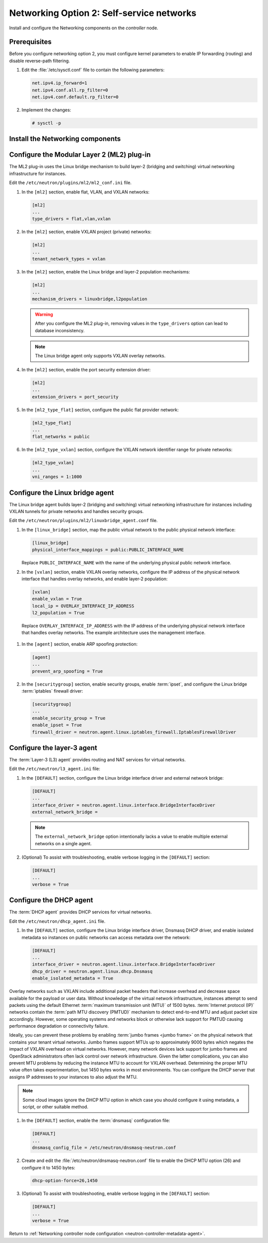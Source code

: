 Networking Option 2: Self-service networks
~~~~~~~~~~~~~~~~~~~~~~~~~~~~~~~~~~~~~~~~~~

Install and configure the Networking components on the *controller* node.

Prerequisites
-------------

Before you configure networking option 2, you must configure kernel
parameters to enable IP forwarding (routing) and disable reverse-path
filtering.

#. Edit the :file:`/etc/sysctl.conf` file to contain the following parameters:

   .. code-block:: ini

      net.ipv4.ip_forward=1
      net.ipv4.conf.all.rp_filter=0
      net.ipv4.conf.default.rp_filter=0

#. Implement the changes:

   .. code-block:: console

      # sysctl -p

Install the Networking components
---------------------------------

.. only:: ubuntu

   .. code:: console

      # apt-get install neutron-server neutron-plugin-ml2 \
        neutron-plugin-linuxbridge-agent neutron-l3-agent neutron-dhcp-agent \
        neutron-metadata-agent python-neutronclient

.. only:: rdo

   .. code:: console

      # yum install openstack-neutron openstack-neutron-ml2 \
        openstack-neutron-linuxbridge python-neutronclient

.. only:: obs

   .. code:: console

      # zypper install --no-recommends openstack-neutron \
        openstack-neutron-server openstack-neutron-linuxbridge-agent \
        openstack-neutron-l3-agent openstack-neutron-dhcp-agent \
        openstack-neutron-metadata-agent ipset

.. only:: debian

   Install and configure the Networking components
   -----------------------------------------------

   #. .. code:: console

         # apt-get install neutron-server neutron-plugin-linuxbridge-agent \
           neutron-dhcp-agent neutron-metadata-agent

      For networking option 2, also install the ``neutron-l3-agent`` package.

   #. Respond to prompts for `database
      management <#debconf-dbconfig-common>`__, `Identity service
      credentials <#debconf-keystone_authtoken>`__, `service endpoint
      registration <#debconf-api-endpoints>`__, and `message queue
      credentials <#debconf-rabbitmq>`__.

   #. Select the ML2 plug-in:

      .. image:: figures/debconf-screenshots/neutron_1_plugin_selection.png

      .. note::

         Selecting the ML2 plug-in also populates the ``service_plugins`` and
         ``allow_overlapping_ips`` options in the
         :file:`/etc/neutron/neutron.conf` file with the appropriate values.

.. only:: ubuntu or rdo or obs

   Configure the Networking server component
   -----------------------------------------

   Edit the ``/etc/neutron/neutron.conf`` file.

   #. In the ``[database]`` section, configure database access:

      .. code:: ini

         [database]
         ...
         connection = mysql+pymysql://neutron:NEUTRON_DBPASS@controller/neutron

      Replace ``NEUTRON_DBPASS`` with the password you chose for the
      database.

   #. In the ``[DEFAULT]`` section, enable the Modular Layer 2 (ML2)
      plug-in, router service, and overlapping IP addresses:

      .. code:: ini

         [DEFAULT]
         ...
         core_plugin = ml2
         service_plugins = router
         allow_overlapping_ips = True

   #. In the ``[DEFAULT]`` and ``[oslo_messaging_rabbit]`` sections,
      configure RabbitMQ message queue access:

      .. code-block:: ini

         [DEFAULT]
         ...
         rpc_backend = rabbit

         [oslo_messaging_rabbit]
         ...
         rabbit_host = controller
         rabbit_userid = openstack
         rabbit_password = RABBIT_PASS

      Replace ``RABBIT_PASS`` with the password you chose for the
      ``openstack`` account in RabbitMQ.

   #. In the ``[DEFAULT]`` and ``[keystone_authtoken]`` sections, configure
      Identity service access:

      .. code-block:: ini

         [DEFAULT]
         ...
         auth_strategy = keystone

         [keystone_authtoken]
         ...
         auth_uri = http://controller:5000
         auth_url = http://controller:35357
         auth_plugin = password
         project_domain_id = default
         user_domain_id = default
         project_name = service
         username = neutron
         password = NEUTRON_PASS

      Replace ``NEUTRON_PASS`` with the password you chose for the ``neutron``
      user in the Identity service.

      .. note::

         Comment out or remove any other options in the
         ``[keystone_authtoken]`` section.

   #. In the ``[DEFAULT]`` and ``[nova]`` sections, configure Networking to
      notify Compute of network topology changes:

      .. code-block:: ini

         [DEFAULT]
         ...
         notify_nova_on_port_status_changes = True
         notify_nova_on_port_data_changes = True
         nova_url = http://controller:8774/v2

         [nova]
         ...
         auth_url = http://controller:35357
         auth_plugin = password
         project_domain_id = default
         user_domain_id = default
         region_name = RegionOne
         project_name = service
         username = nova
         password = NOVA_PASS

      Replace ``NOVA_PASS`` with the password you chose for the ``nova``
      user in the Identity service.

   #. (Optional) To assist with troubleshooting, enable verbose logging in
      the ``[DEFAULT]`` section:

      .. code:: ini

         [DEFAULT]
         ...
         verbose = True

Configure the Modular Layer 2 (ML2) plug-in
-------------------------------------------

The ML2 plug-in uses the Linux bridge mechanism to build layer-2 (bridging
and switching) virtual networking infrastructure for instances.

Edit the ``/etc/neutron/plugins/ml2/ml2_conf.ini`` file.

#. In the ``[ml2]`` section, enable flat, VLAN, and VXLAN networks:

   .. code:: ini

      [ml2]
      ...
      type_drivers = flat,vlan,vxlan

#. In the ``[ml2]`` section, enable VXLAN project (private) networks:

   .. code:: ini

      [ml2]
      ...
      tenant_network_types = vxlan

#. In the ``[ml2]`` section, enable the Linux bridge and layer-2 population
   mechanisms:

   .. code:: ini

      [ml2]
      ...
      mechanism_drivers = linuxbridge,l2population

   .. warning::

      After you configure the ML2 plug-in, removing values in the
      ``type_drivers`` option can lead to database inconsistency.

   .. note::

      The Linux bridge agent only supports VXLAN overlay networks.

#. In the ``[ml2]`` section, enable the port security extension driver:

   .. code:: ini

      [ml2]
      ...
      extension_drivers = port_security

#. In the ``[ml2_type_flat]`` section, configure the public flat provider
   network:

   .. code-block:: ini

      [ml2_type_flat]
      ...
      flat_networks = public

#. In the ``[ml2_type_vxlan]`` section, configure the VXLAN network identifier
   range for private networks:

   .. code:: ini

      [ml2_type_vxlan]
      ...
      vni_ranges = 1:1000

Configure the Linux bridge agent
--------------------------------

The Linux bridge agent builds layer-2 (bridging and switching) virtual
networking infrastructure for instances including VXLAN tunnels for private
networks and handles security groups.

Edit the ``/etc/neutron/plugins/ml2/linuxbridge_agent.conf`` file.

#. In the ``[linux_bridge]`` section, map the public virtual network to the
   public physical network interface:

   .. code-block:: ini

      [linux_bridge]
      physical_interface_mappings = public:PUBLIC_INTERFACE_NAME

   Replace ``PUBLIC_INTERFACE_NAME`` with the name of the underlying physical
   public network interface.

#. In the ``[vxlan]`` section, enable VXLAN overlay networks, configure the
   IP address of the physical network interface that handles overlay
   networks, and enable layer-2 population:

   .. code-block:: ini

      [vxlan]
      enable_vxlan = True
      local_ip = OVERLAY_INTERFACE_IP_ADDRESS
      l2_population = True

  Replace ``OVERLAY_INTERFACE_IP_ADDRESS`` with the IP address of the
  underlying physical network interface that handles overlay networks. The
  example architecture uses the management interface.

#. In the ``[agent]`` section, enable ARP spoofing protection:

   .. code-block:: ini

      [agent]
      ...
      prevent_arp_spoofing = True

#. In the ``[securitygroup]`` section, enable security groups, enable
   :term:`ipset`, and configure the Linux bridge :term:`iptables` firewall
   driver:

   .. code-block:: ini

      [securitygroup]
      ...
      enable_security_group = True
      enable_ipset = True
      firewall_driver = neutron.agent.linux.iptables_firewall.IptablesFirewallDriver

Configure the layer-3 agent
---------------------------

The :term:`Layer-3 (L3) agent` provides routing and NAT services for virtual
networks.

Edit the ``/etc/neutron/l3_agent.ini`` file:

#. In the ``[DEFAULT]`` section, configure the Linux bridge interface driver
   and external network bridge:

   .. code-block:: ini

      [DEFAULT]
      ...
      interface_driver = neutron.agent.linux.interface.BridgeInterfaceDriver
      external_network_bridge =

   .. note::

      The ``external_network_bridge`` option intentionally lacks a value
      to enable multiple external networks on a single agent.

#. (Optional) To assist with troubleshooting, enable verbose logging in the
   ``[DEFAULT]`` section:

   .. code-block:: ini

      [DEFAULT]
      ...
      verbose = True

Configure the DHCP agent
------------------------

The :term:`DHCP agent` provides DHCP services for virtual networks.

Edit the ``/etc/neutron/dhcp_agent.ini`` file.

#. In the ``[DEFAULT]`` section, configure the Linux bridge interface driver,
   Dnsmasq DHCP driver, and enable isolated metadata so instances on public
   networks can access metadata over the network:

   .. code-block:: ini

      [DEFAULT]
      ...
      interface_driver = neutron.agent.linux.interface.BridgeInterfaceDriver
      dhcp_driver = neutron.agent.linux.dhcp.Dnsmasq
      enable_isolated_metadata = True

Overlay networks such as VXLAN include additional packet headers that
increase overhead and decrease space available for the payload or user
data. Without knowledge of the virtual network infrastructure, instances
attempt to send packets using the default Ethernet :term:`maximum
transmission unit (MTU)` of 1500 bytes. :term:`Internet protocol (IP)`
networks contain the :term:`path MTU discovery (PMTUD)` mechanism to detect
end-to-end MTU and adjust packet size accordingly. However, some operating
systems and networks block or otherwise lack support for PMTUD causing
performance degradation or connectivity failure.

Ideally, you can prevent these problems by enabling :term:`jumbo frames
<jumbo frame>` on the physical network that contains your tenant virtual
networks. Jumbo frames support MTUs up to approximately 9000 bytes which
negates the impact of VXLAN overhead on virtual networks. However, many
network devices lack support for jumbo frames and OpenStack administrators
often lack control over network infrastructure. Given the latter
complications, you can also prevent MTU problems by reducing the
instance MTU to account for VXLAN overhead. Determining the proper MTU
value often takes experimentation, but 1450 bytes works in most
environments. You can configure the DHCP server that assigns IP
addresses to your instances to also adjust the MTU.

.. note::

   Some cloud images ignore the DHCP MTU option in which case you
   should configure it using metadata, a script, or other suitable
   method.

#. In the ``[DEFAULT]`` section, enable the :term:`dnsmasq` configuration
   file:

   .. code-block:: ini

      [DEFAULT]
      ...
      dnsmasq_config_file = /etc/neutron/dnsmasq-neutron.conf

#. Create and edit the :file:`/etc/neutron/dnsmasq-neutron.conf` file to
   enable the DHCP MTU option (26) and configure it to 1450 bytes:

   .. code-block:: ini

      dhcp-option-force=26,1450

#. (Optional) To assist with troubleshooting, enable verbose logging in the
   ``[DEFAULT]`` section:

   .. code-block:: ini

      [DEFAULT]
      ...
      verbose = True

Return to
:ref:`Networking controller node configuration
<neutron-controller-metadata-agent>`.
